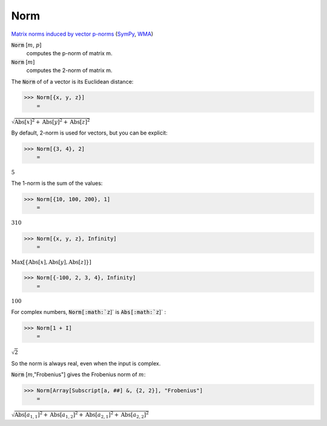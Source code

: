 Norm
====

`Matrix norms induced by vector p-norms <https://en.wikipedia.org/wiki/Matrix_norm#Matrix_norms_induced_by_vector_p-norms>`_ (`SymPy <https://docs.sympy.org/latest/modules/matrices/matrices.html#sympy.matrices.matrices.MatrixBase.norm>`_, `WMA <https://reference.wolfram.com/language/ref/Norm.html>`_)


:code:`Norm` [:math:`m`, :math:`p`]
    computes the p-norm of matrix m.

:code:`Norm` [:math:`m`]
    computes the 2-norm of matrix m.





The :code:`Norm`  of of a vector is its Euclidean distance:

>>> Norm[{x, y, z}]
    =

:math:`\sqrt{\text{Abs}\left[x\right]^2+\text{Abs}\left[y\right]^2+\text{Abs}\left[z\right]^2}`



By default, 2-norm is used for vectors, but you can be explicit:

>>> Norm[{3, 4}, 2]
    =

:math:`5`



The 1-norm is the sum of the values:

>>> Norm[{10, 100, 200}, 1]
    =

:math:`310`


>>> Norm[{x, y, z}, Infinity]
    =

:math:`\text{Max}\left[\left\{\text{Abs}\left[x\right],\text{Abs}\left[y\right],\text{Abs}\left[z\right]\right\}\right]`


>>> Norm[{-100, 2, 3, 4}, Infinity]
    =

:math:`100`



For complex numbers, :code:`Norm[:math:`z`]`  is :code:`Abs[:math:`z`]` :

>>> Norm[1 + I]
    =

:math:`\sqrt{2}`



So the norm is always real, even when the input is complex.


:code:`Norm` [:math:`m`,"Frobenius"] gives the Frobenius norm of :math:`m`:

>>> Norm[Array[Subscript[a, ##] &, {2, 2}], "Frobenius"]
    =

:math:`\sqrt{{\text{Abs}\left[a_{1,1}\right]}^2+{\text{Abs}\left[a_{1,2}\right]}^2+{\text{Abs}\left[a_{2,1}\right]}^2+{\text{Abs}\left[a_{2,2}\right]}^2}`


